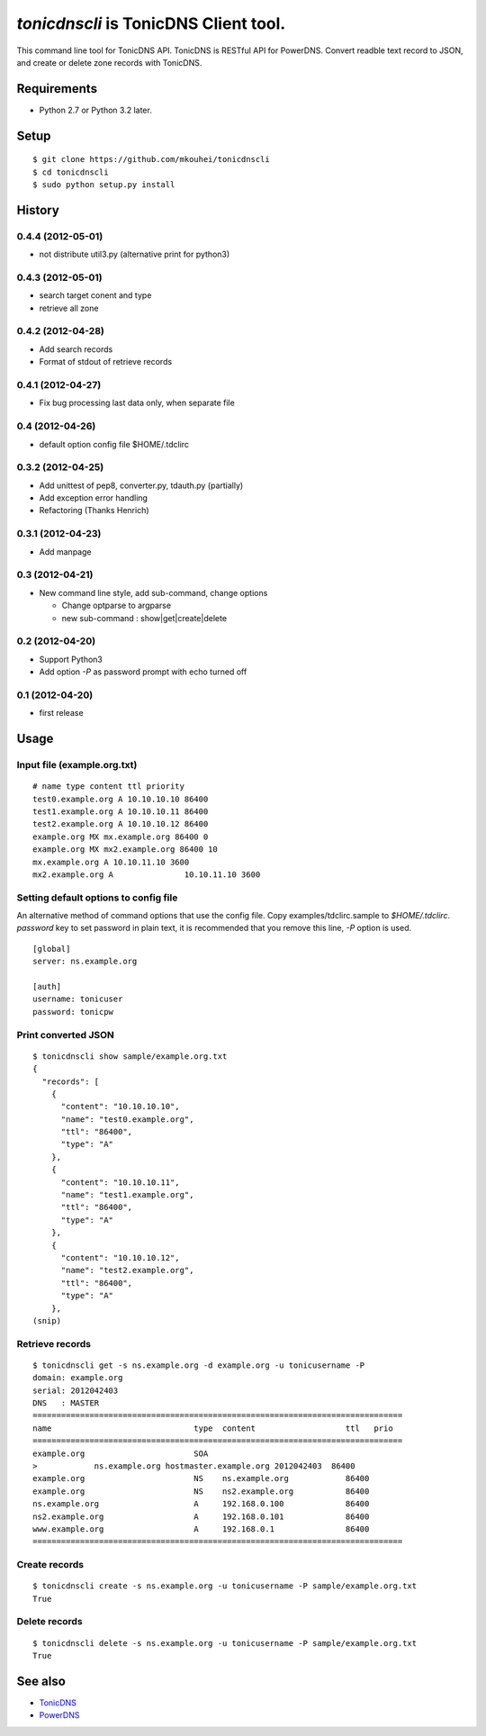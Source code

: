 `tonicdnscli` is TonicDNS Client tool.
======================================

This command line tool for TonicDNS API.
TonicDNS is  RESTful API for PowerDNS.
Convert readble text record to JSON, and create or delete zone records with TonicDNS.


Requirements
------------

* Python 2.7 or Python 3.2 later.


Setup
-----
::

   $ git clone https://github.com/mkouhei/tonicdnscli
   $ cd tonicdnscli
   $ sudo python setup.py install

   
History
-------

0.4.4 (2012-05-01)
~~~~~~~~~~~~~~~~~~

* not distribute util3.py (alternative print for python3)

0.4.3 (2012-05-01)
~~~~~~~~~~~~~~~~~~

* search target conent and type
* retrieve all zone

0.4.2 (2012-04-28)
~~~~~~~~~~~~~~~~~~

* Add search records
* Format of stdout of retrieve records

0.4.1 (2012-04-27)
~~~~~~~~~~~~~~~~~~

* Fix bug processing last data only, when separate file

0.4 (2012-04-26)
~~~~~~~~~~~~~~~~

* default option config file $HOME/.tdclirc


0.3.2 (2012-04-25)
~~~~~~~~~~~~~~~~~~

* Add unittest of pep8, converter.py, tdauth.py (partially) 
* Add exception error handling
* Refactoring (Thanks Henrich)


0.3.1 (2012-04-23)
~~~~~~~~~~~~~~~~~~

* Add manpage


0.3 (2012-04-21)
~~~~~~~~~~~~~~~~

* New command line style, add sub-command, change options

  * Change optparse to argparse
  * new sub-command : show|get|create|delete


0.2 (2012-04-20)
~~~~~~~~~~~~~~~~

* Support Python3
* Add option `-P` as password prompt with echo turned off

0.1 (2012-04-20)
~~~~~~~~~~~~~~~~
* first release


Usage
-----

Input file (example.org.txt)
~~~~~~~~~~~~~~~~~~~~~~~~~~~~
::

   # name type content ttl priority
   test0.example.org A 10.10.10.10 86400
   test1.example.org A 10.10.10.11 86400
   test2.example.org A 10.10.10.12 86400
   example.org MX mx.example.org 86400 0
   example.org MX mx2.example.org 86400 10
   mx.example.org A 10.10.11.10 3600
   mx2.example.org A               10.10.11.10 3600


Setting default options to config file
~~~~~~~~~~~~~~~~~~~~~~~~~~~~~~~~~~~~~~

An alternative method of command options that use the config file.
Copy examples/tdclirc.sample to `$HOME/.tdclirc`. `password` key to set password in plain text, it is recommended that you remove this line, `-P` option is used.
::

   [global]
   server: ns.example.org

   [auth]
   username: tonicuser
   password: tonicpw



Print converted JSON
~~~~~~~~~~~~~~~~~~~~
::

   $ tonicdnscli show sample/example.org.txt
   {
     "records": [
       {
         "content": "10.10.10.10", 
         "name": "test0.example.org", 
         "ttl": "86400", 
         "type": "A"
       }, 
       {
         "content": "10.10.10.11", 
         "name": "test1.example.org", 
         "ttl": "86400", 
         "type": "A"
       }, 
       {
         "content": "10.10.10.12", 
         "name": "test2.example.org", 
         "ttl": "86400", 
         "type": "A"
       }, 
   (snip)


Retrieve records
~~~~~~~~~~~~~~~~
::

   $ tonicdnscli get -s ns.example.org -d example.org -u tonicusername -P
   domain: example.org
   serial: 2012042403
   DNS   : MASTER
   ==============================================================================
   name                              type  content                   ttl   prio
   ==============================================================================
   example.org                       SOA  
   >            ns.example.org hostmaster.example.org 2012042403  86400 
   example.org                       NS    ns.example.org            86400 
   example.org                       NS    ns2.example.org           86400 
   ns.example.org                    A     192.168.0.100             86400 
   ns2.example.org                   A     192.168.0.101             86400 
   www.example.org                   A     192.168.0.1               86400 
   ==============================================================================


Create records
~~~~~~~~~~~~~~
::

   $ tonicdnscli create -s ns.example.org -u tonicusername -P sample/example.org.txt
   True


Delete records
~~~~~~~~~~~~~~~
::

   $ tonicdnscli delete -s ns.example.org -u tonicusername -P sample/example.org.txt
   True


See also
--------

* `TonicDNS <https://github.com/Cysource/TonicDNS>`_
* `PowerDNS <http://www.powerdns.com>`_
